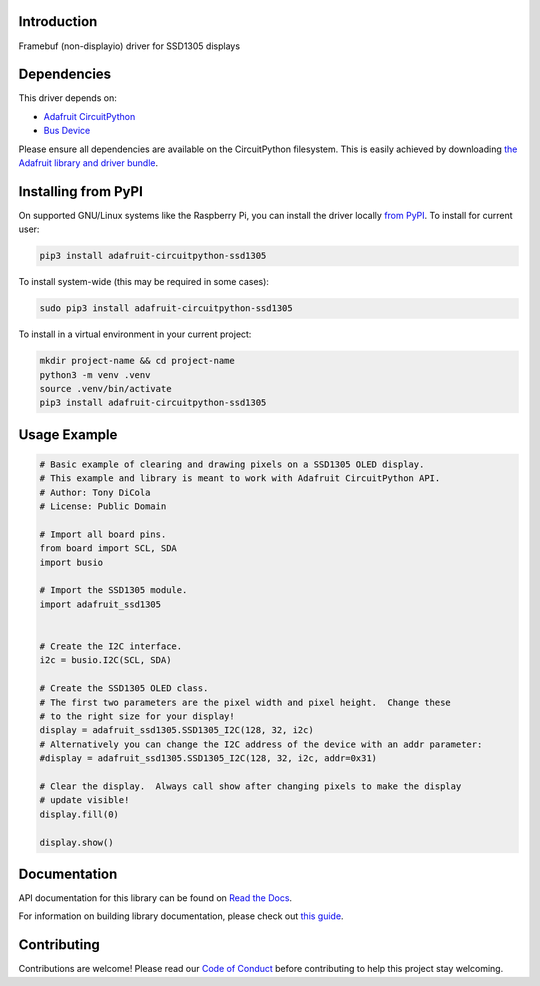 Introduction
============

.. image:: https://readthedocs.org/projects/adafruit-circuitpython-ssd1305/badge/?version=latest
    :target: https://docs.circuitpython.org/projects/ssd1305/en/latest/
    :alt: Documentation Status

.. image:: https://raw.githubusercontent.com/adafruit/Adafruit_CircuitPython_Bundle/main/badges/adafruit_discord.svg
    :target: https://adafru.it/discord
    :alt: Discord

.. image:: https://github.com/adafruit/Adafruit_CircuitPython_SSD1305/workflows/Build%20CI/badge.svg
    :target: https://github.com/adafruit/Adafruit_CircuitPython_SSD1305/actions/
    :alt: Build Status

Framebuf (non-displayio) driver for SSD1305 displays


Dependencies
=============
This driver depends on:

* `Adafruit CircuitPython <https://github.com/adafruit/circuitpython>`_
* `Bus Device <https://github.com/adafruit/Adafruit_CircuitPython_BusDevice>`_

Please ensure all dependencies are available on the CircuitPython filesystem.
This is easily achieved by downloading
`the Adafruit library and driver bundle <https://github.com/adafruit/Adafruit_CircuitPython_Bundle>`_.

Installing from PyPI
=====================

On supported GNU/Linux systems like the Raspberry Pi, you can install the driver locally `from
PyPI <https://pypi.org/project/adafruit-circuitpython-ssd1305/>`_. To install for current user:

.. code-block:: shell

    pip3 install adafruit-circuitpython-ssd1305

To install system-wide (this may be required in some cases):

.. code-block:: shell

    sudo pip3 install adafruit-circuitpython-ssd1305

To install in a virtual environment in your current project:

.. code-block:: shell

    mkdir project-name && cd project-name
    python3 -m venv .venv
    source .venv/bin/activate
    pip3 install adafruit-circuitpython-ssd1305

Usage Example
=============

.. code-block:: python

    # Basic example of clearing and drawing pixels on a SSD1305 OLED display.
    # This example and library is meant to work with Adafruit CircuitPython API.
    # Author: Tony DiCola
    # License: Public Domain

    # Import all board pins.
    from board import SCL, SDA
    import busio

    # Import the SSD1305 module.
    import adafruit_ssd1305


    # Create the I2C interface.
    i2c = busio.I2C(SCL, SDA)

    # Create the SSD1305 OLED class.
    # The first two parameters are the pixel width and pixel height.  Change these
    # to the right size for your display!
    display = adafruit_ssd1305.SSD1305_I2C(128, 32, i2c)
    # Alternatively you can change the I2C address of the device with an addr parameter:
    #display = adafruit_ssd1305.SSD1305_I2C(128, 32, i2c, addr=0x31)

    # Clear the display.  Always call show after changing pixels to make the display
    # update visible!
    display.fill(0)

    display.show()

Documentation
=============

API documentation for this library can be found on `Read the Docs <https://docs.circuitpython.org/projects/ssd1305/en/latest/>`_.

For information on building library documentation, please check out `this guide <https://learn.adafruit.com/creating-and-sharing-a-circuitpython-library/sharing-our-docs-on-readthedocs#sphinx-5-1>`_.

Contributing
============

Contributions are welcome! Please read our `Code of Conduct
<https://github.com/adafruit/Adafruit_CircuitPython_SSD1305/blob/main/CODE_OF_CONDUCT.md>`_
before contributing to help this project stay welcoming.
